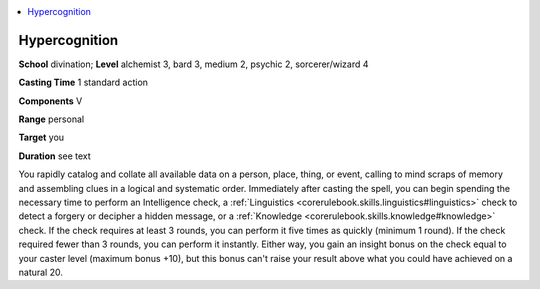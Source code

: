 
.. _`occultadventures.spells.hypercognition`:

.. contents:: \ 

.. _`occultadventures.spells.hypercognition#hypercognition`:

Hypercognition
===============

\ **School**\  divination; \ **Level**\  alchemist 3, bard 3, medium 2, psychic 2, sorcerer/wizard 4

\ **Casting Time**\  1 standard action

\ **Components**\  V

\ **Range**\  personal

\ **Target**\  you

\ **Duration**\  see text

You rapidly catalog and collate all available data on a person, place, thing, or event, calling to mind scraps of memory and assembling clues in a logical and systematic order. Immediately after casting the spell, you can begin spending the necessary time to perform an Intelligence check, a :ref:`Linguistics <corerulebook.skills.linguistics#linguistics>`\  check to detect a forgery or decipher a hidden message, or a :ref:`Knowledge <corerulebook.skills.knowledge#knowledge>`\  check. If the check requires at least 3 rounds, you can perform it five times as quickly (minimum 1 round). If the check required fewer than 3 rounds, you can perform it instantly. Either way, you gain an insight bonus on the check equal to your caster level (maximum bonus +10), but this bonus can't raise your result above what you could have achieved on a natural 20.

